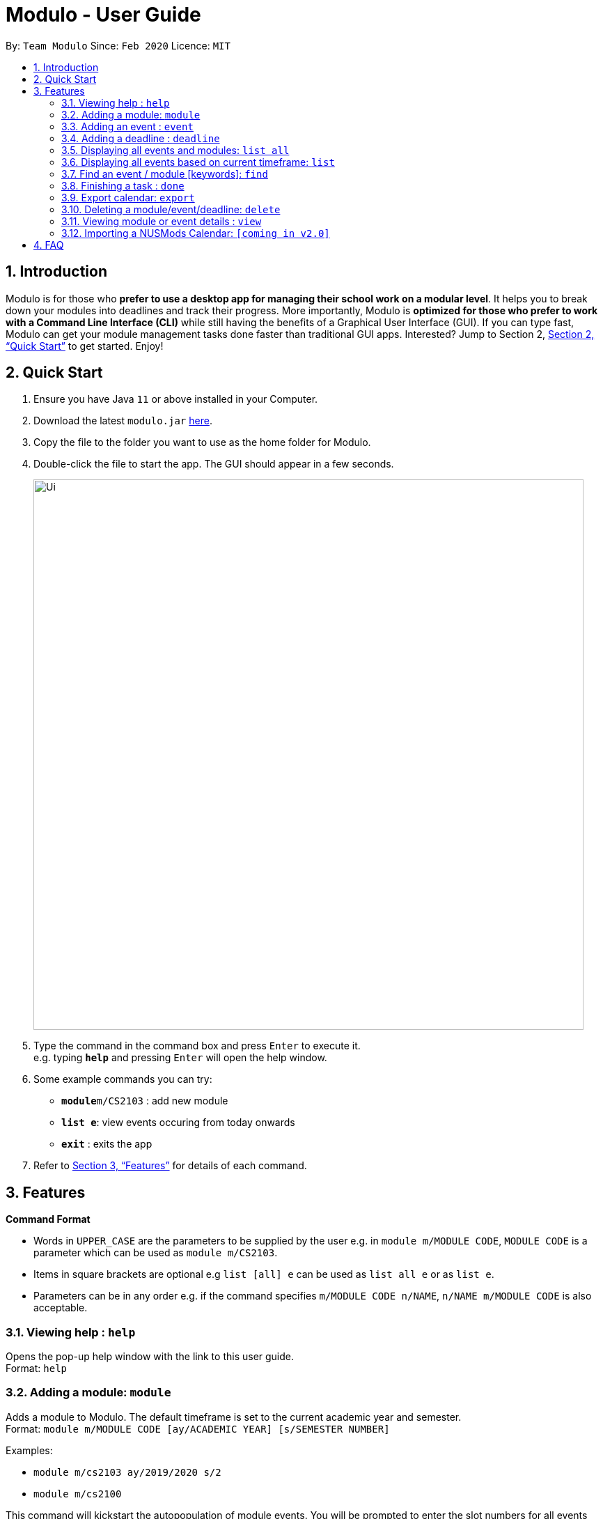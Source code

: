 = Modulo - User Guide
:site-section: UserGuide
:toc:
:toc-title:
:toc-placement: preamble
:sectnums:
:imagesDir: images
:stylesDir: stylesheets
:xrefstyle: full
:experimental:
ifdef::env-github[]
:tip-caption: :bulb:
:note-caption: :information_source:
endif::[]
:repoURL: https://github.com/AY1920S2-CS2103-T09-1/main

By: `Team Modulo`      Since: `Feb 2020`      Licence: `MIT`

== Introduction

Modulo is for those who *prefer to use a desktop app for managing their school work on a modular level*.
It helps you to break down your modules into deadlines and track their progress.
More importantly, Modulo is *optimized for those who prefer to work with a Command Line Interface (CLI)* while still having the benefits of a Graphical User Interface (GUI).
If you can type fast, Modulo can get your module management tasks done faster than traditional GUI apps.
Interested?
Jump to Section 2, <<Quick Start>> to get started.
Enjoy!

== Quick Start

. Ensure you have Java `11` or above installed in your Computer.
. Download the latest `modulo.jar` link:{repoURL}/releases[here].
. Copy the file to the folder you want to use as the home folder for Modulo.
. Double-click the file to start the app.
The GUI should appear in a few seconds.
+
image::Ui.png[width="790"]
+
. Type the command in the command box and press kbd:[Enter] to execute it. +
e.g. typing *`help`* and pressing kbd:[Enter] will open the help window.
. Some example commands you can try:

* **`module`**`m/CS2103` : add new module
* **`list e`**: view events occuring from today onwards
* *`exit`* : exits the app

. Refer to <<Features>> for details of each command.

[[Features]]
== Features

====
*Command Format*

* Words in `UPPER_CASE` are the parameters to be supplied by the user e.g. in `module m/MODULE CODE`, `MODULE CODE`
is a parameter which can be used as `module m/CS2103`.
* Items in square brackets are optional e.g `list [all] e` can be used as `list all e` or as `list e`.
* Parameters can be in any order e.g. if the command specifies `m/MODULE CODE n/NAME`, `n/NAME m/MODULE CODE` is also acceptable.
====

=== Viewing help : `help`

Opens the pop-up help window with the link to this user guide. +
Format: `help`

=== Adding a module: `module`

Adds a module to Modulo.
The default timeframe is set to the current academic year and semester. +
Format: `module m/MODULE CODE [ay/ACADEMIC YEAR] [s/SEMESTER NUMBER]`

Examples:

* `module m/cs2103 ay/2019/2020 s/2`
* `module m/cs2100`

This command will kickstart the autopopulation of module events.
You will be prompted to enter the slot numbers for all events under this module, e.g. tutorial slot 2, lecture slot 1, lab slot 13, etc.

Example of prompts by Modulo:

* `Enter slot for CS2100 Lab:`
* `Enter slot for LAJ1201 Tutorial Type 2:`

*****
* There are limitations with module data obtained from NUS. For example, based on official records, some tutorials will start from Week 1, despite actually only starting in Week 3.
* If you quit Modulo in the middle of this process, your autopopulation will be incomplete!
You may have to restart the process by deleting the module and re-adding it.
Do see the section on <<Delete,deleting a module>> below.
*****

=== Adding an event : `event`

Adds an event to a module.
This is perhaps the lengthiest command in Modulo.
Events refer to Tutorials, Lectures, Examinations, etc. +

There are two possible scenarios: +

*You're currently <<View,viewing>> a module on the right UI panel.*

You can add an event straight to the module you're currently viewing.

Format: `event n/EVENT NAME s/START DATETIME e/END DATETIME v/VENUE [r/REPEAT] [f/FREQUENCY]
[until/REPEAT_STOP_DATE]`

Example (while viewing CS2103):

* `event n/Tutorial s/2020-01-30 11:00 e/2020-01-30 10:00 v/COM1-B103 r/YES until/2020-05-08`

*****
* Modulo recognises datetime formats of YYYY-MM-DD HH:MM.
* The default repeat frequency (in weeks) is 1.
* By default, the event will not repeat.
The default repeat end date, if not specified, is Week 13 of the semester.
*****

*You're not <<View,viewing>> a module or you're adding the event to a module not being viewed.*

You can add an event to a specified module that you have already created before.

Format: `event m/MODULE CODE n/EVENT NAME s/START DATETIME e/END DATETIME v/VENUE [r/REPEAT] [f/FREQUENCY]
[until/REPEAT_STOP_DATE]`

Example:

* `event m/CS2103 n/Tutorial s/2020-01-30 11:00 e/2020-01-30 10:00 v/COM1-B103 r/YES until/2020-05-08`

*****
* All events with types that are recognised come with a default `deadline` created.
Examples of recognised types would be:
`Tutorial`, `Lecture`, etc.
*****

[[AddingDeadline]]
=== Adding a deadline : `deadline`

Adds a deadline to an event.
There are two possible scenarios: +

*You're currently <<View,viewing>> an event on the right UI panel.*

You can add a deadline straight to the event you're currently viewing.

Format: `deadline n/DEADLINE NAME [r/REPEAT]`

Example (while viewing CS2103 Tutorial 3):

* `deadline n/Practice UML Diagrams r/YES`

*****
* Repeated deadlines are added to events of the same type as the one specified, and have yet to occur.
* By default, the deadline will not repeat.
* This may result in what seems like a "bug" when you try to add repeated deadlines, starting with an event that has already passed, since the deadline will be added to that event itself.
*****

*You're not <<View,viewing>> an event or you're adding the deadline to an event not being viewed.*

You can add a deadline to a specified event that you have already created before.

Format: `deadline m/MODULE CODE e/EVENT NAME n/DEADLINE NAME [r/REPEAT]`

Example:

* `deadline m/CS2103 e/Tutorial 3 n/Practice UML Diagrams r/YES`

****
* Automatically adds a deadline to the nearest event of this name
* If the deadline is to be added to all events of this type, e.g. Tutorials, then set r (repeat) to YES
****

Examples:

* `deadline m/CS2103 e/Tutorial n/Homework r/NO` +
Adds a Homework deadline to the nearest upcoming tutorial of CS2103

[[ListAll]]
=== Displaying all events and modules: `list all`

Shows a list of all events or modules in the left panel of Modulo. +
Format: `list all event / list all module`

Examples:

* `list all event / list all e` +
Shows all the events in the left display panel

* `list all module / list all m` +
Shows all the modules in the left display panel

****
* Shows all events or modules recorded in Modulo, depending on the current list.
* For events, this would include events that have already passed.
* Do note that adding deadlines to these past events may result in unexpected behaviour.
Do see the above section on <<AddingDeadline,adding a deadline>> for more information.
****

[[List]]
=== Displaying all events based on current timeframe: `list`

Shows the list of future events or modules happening from the current date onwards. +
Format: `list event / list module`

Examples:

* `list event / list e` +
Shows all the events happening from the current date onwards on the left display panel.
* `list module / list m` +
Shows all the modules happening from the current date onwards on the left display panel.

****
* This is the default filter!
****

=== Find an event / module [keywords]: `find`

Allows the user to find a module or event which matches any of the given keywords.

* The search is case insensitive. e.g `find tutorial` will produce all events that match Tutorial.
* Names containing part of the searched words will be matched e.g. `find tut` will match Tutorial 4.
* Modules can be searched according to their Module code, Name as well as Academic Year.
* Events can be searched according to their Module code and Name.

Format: `find SEARCH TERM` while the left panel of Modulo is <<List,listing>> modules:

****
* Shows the modules with Name / Module Code / Academic Year that match the search term.
****

Format: `find SEARCH TERM` while the left panel of Modulo is <<List,listing>> events:

****
* Shows the events with Name / Module Code that match the search term
****

Points to note:

* The `find` command allows the user to continually filter their list of searches. E.g.
While viewing the list of events, entering `find cs2103` and then `find tutorial` right after will allow the user to view CS2103 tutorials.
* After finding a module / event, to undo and <<List,list>> the whole list of modules or events again, users are recommended to enter `list event`
or `list module`.

=== Finishing a task : `done`

If the user is currently not viewing an event or is not viewing the event of interest, the following format will be used:
and bring the closest event to focus e.g. Tutorial 4 happening on Week 6, where the UI will prompt the user: “Which deadline do you wish to complete?”

Format: `done m/MODULE_CODE n/EVENT_NAME`

The following command can then be used (or be used instantly should the user already be viewing the event of interest):
and complete the first deadline on the list of deadlines for that event.

Format: `done 1`

=== Export calendar: `export`

Allows user to export all events and deadlines as a .ics file. File will be named modulo.ics inside the export directory.

If no directory is defined, Modulo will deposit the .ics file in the data folder.

* .ics file will be generated with Singapore (Asia) timezone.
* Event entity will be converted as VEVENT.
* Deadline entity will be exported as VTODO.
* However, as certain common calendar applications (e.g. Google Calendars, Microsoft Outlook) do not parse VTODO, summarized deadlines are also displayed under event description.

Format: `export [d/TARGET_DIRECTORY]`

[[Delete]]
=== Deleting a module/event/deadline: `delete`

Allows the user to delete a module, event, or deadline.
Deleting a module will delete all its associated events.
Deleting an event with delete all its associated deadlines.

* Deletion will depend on whether modules or events are displayed in the left panel of Modulo
* Users can choose to delete modules or events by index: `delete 1`
* Users can choose to delete modules or events based on description E.g. `delete tut`
* For deadlines, users are required to click on the event containing the deadline - `delete d/1` will then delete the deadline of index 1 of the event.

Examples: +

* `delete 1` +
Deletes the module / event of index 1

* `delete DESCRIPTION` +
1. If the left panel of Modulo displays Modules, deletes all Modules which Name / Module code / Academic Year contains `DESCRIPTION`
2. If the left panel of Modulo displays Events, deletes all Events which Name / Module code contains `DESCRIPTION`
{nbsp} +
{nbsp} +

* `delete all` +
Deletes all modules / events depending on what is being <<View,viewed>> on the left panel of Modulo.

* `delete d/1` +
Deletes the deadline of index 1 from the event <<View,viewed>> on the right panel of Modulo.

* `delete d/all` +
Deletes all the deadlines from the event <<View,viewed>> on the right panel of Modulo.

[[View]]
=== Viewing module or event details : `view`

Lets user view the details for a module or event on the right panel based on its index on the left panel.
This index is based on the current list being listed. +

Format: `view INDEX`

Example:

* `view 1`

=== Importing a NUSMods Calendar: `[coming in v2.0]`

_{explain how the user can import a NUSMods Calendar}_

== FAQ

*Q*: How do I transfer my data to another Computer? +
*A*: Install the app in the other computer and overwrite the empty data file it creates with the file that contains the data of your previous Address Book folder.
